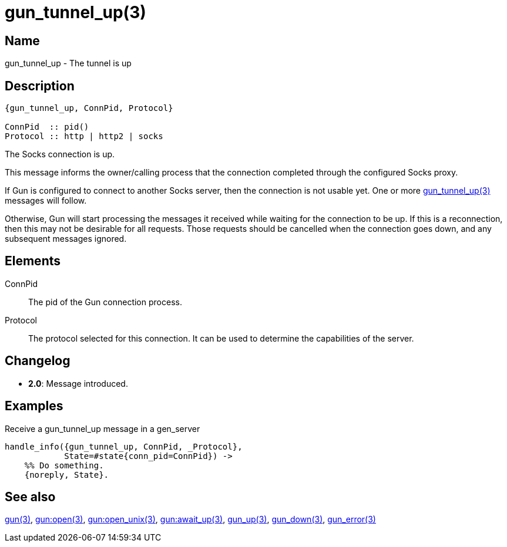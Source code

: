 = gun_tunnel_up(3)

== Name

gun_tunnel_up - The tunnel is up

// @todo Update with StreamRef

== Description

[source,erlang]
----
{gun_tunnel_up, ConnPid, Protocol}

ConnPid  :: pid()
Protocol :: http | http2 | socks
----

The Socks connection is up.

This message informs the owner/calling process that the connection
completed through the configured Socks proxy.

If Gun is configured to connect to another Socks server, then the
connection is not usable yet. One or more
link:man:gun_tunnel_up(3)[gun_tunnel_up(3)] messages will follow.

Otherwise, Gun will start processing the messages it received while
waiting for the connection to be up. If this is a reconnection,
then this may not be desirable for all requests. Those requests
should be cancelled when the connection goes down, and any
subsequent messages ignored.

== Elements

ConnPid::

The pid of the Gun connection process.

Protocol::

The protocol selected for this connection. It can be used
to determine the capabilities of the server.

== Changelog

* *2.0*: Message introduced.

== Examples

.Receive a gun_tunnel_up message in a gen_server
[source,erlang]
----
handle_info({gun_tunnel_up, ConnPid, _Protocol},
            State=#state{conn_pid=ConnPid}) ->
    %% Do something.
    {noreply, State}.
----

== See also

link:man:gun(3)[gun(3)],
link:man:gun:open(3)[gun:open(3)],
link:man:gun:open_unix(3)[gun:open_unix(3)],
link:man:gun:await_up(3)[gun:await_up(3)],
link:man:gun_up(3)[gun_up(3)],
link:man:gun_down(3)[gun_down(3)],
link:man:gun_error(3)[gun_error(3)]
